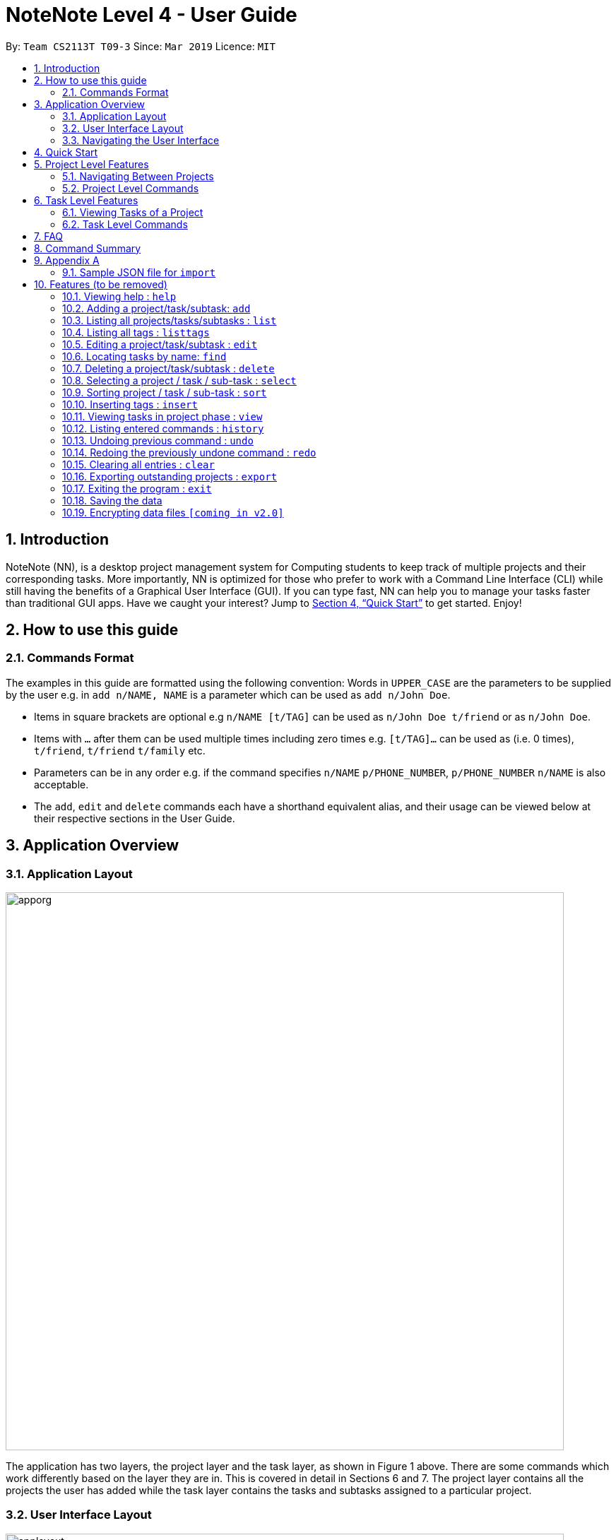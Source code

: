 = NoteNote Level 4 - User Guide
:site-section: UserGuide
:toc:
:toc-title:
:toc-placement: preamble
:sectnums:
:imagesDir: images
:stylesDir: stylesheets
:xrefstyle: full
:experimental:
ifdef::env-github[]
:tip-caption: :bulb:
:note-caption: :information_source:
endif::[]
:repoURL: https://github.com/se-edu/addressbook-level4

By: `Team CS2113T T09-3`      Since: `Mar 2019`      Licence: `MIT`

== Introduction
NoteNote (NN), is a desktop project management system for Computing students to keep track of multiple projects and their corresponding tasks. More importantly, NN is optimized for those who prefer to work with a Command Line Interface (CLI) while still having the benefits of a Graphical User Interface (GUI). If you can type fast, NN can help you to manage your tasks faster than traditional GUI apps. Have we caught your interest? Jump to  <<Quick Start>> to get started. Enjoy!

== How to use this guide

=== Commands Format

The examples in this guide are formatted using the following convention:
Words in `UPPER_CASE` are the parameters to be supplied by the user e.g. in `add n/NAME, NAME` is a parameter which can be used as `add n/John Doe`.

* Items in square brackets are optional e.g `n/NAME [t/TAG]` can be used as `n/John Doe t/friend` or as `n/John Doe`.
* Items with `…` after them can be used multiple times including zero times e.g. `[t/TAG]…` can be used as (i.e. 0 times), `t/friend`, `t/friend` `t/family` etc.
* Parameters can be in any order e.g. if the command specifies `n/NAME` `p/PHONE_NUMBER`, `p/PHONE_NUMBER` `n/NAME` is also acceptable.
* The `add`, `edit` and `delete` commands each have a shorthand equivalent alias, and their usage can be viewed below at their respective sections in the User Guide.


== Application Overview

=== Application Layout

image::apporg.png[width="790"]

The application has two layers, the project layer and the task layer, as shown in Figure 1 above. There are some commands which work differently based on the layer they are in. This is covered in detail in Sections 6 and 7. The project layer contains all the projects the user has added while the task layer contains the tasks and subtasks assigned to a particular project.

=== User Interface Layout

image::applayout.png[width="790"]

* *Panel A: Command Box* - Where your commands will be typed
* *Panel B: Results Box* - Displays result for the following commands: history, taskhistory, compare,  listtag; else displays either success / error message for all other commands.
* *Panel C: Project Box* - Displays list of project
* *Panel D: Task Box* - Displays list of tasks for a selected project
* *Panel E: Description Box* - Displays long description for a selected task

=== Navigating the User Interface

Panel *A*, *C*, *D* are user-interactable while panels *B*, *E* are non-interactable.
Panel A will always be active, allowing you to input your commands at any time
Upon first opening of the application, your active panel will start from *C*, and only upon choosing a project will your active panel change to *D*.


== Quick Start


.  Ensure you have Java version `9` or later installed in your Computer.
.  Download the latest `addressbook.jar` link:{repoURL}/releases[here].
.  Copy the file to the folder you want to use as the home folder for your Address Book.
.  Double-click the file to start the app. The GUI should appear in a few seconds.
.  Type the command in the command box or *Panel A* (refer to Figure 2) and press Enter to execute it.
.  Some example commands you can try:
* *`listproject`* : lists all projects
* **`select 1`** : selects the project at index 1
* **`add n/Do research on Singapore history dl/1-1-2020`** : adds a task of title “Do research on Singapore History” with a deadline set at “1st January 2020” to the project previously selected.

* *`delete 1`* : deletes the task being shown at index 1


== Project Level Features

=== Navigating Between Projects
When selecting a (different) project to the view tasks of the project, always follow the 2 steps below:

. `listproject`: List all project in project list
. `select INDEX`: Select a project to view all the tasks within selected project

=== Project Level Commands
Commands affecting the project list / currently displayed project as a whole. +
Affects panel C.

==== Adding a project: `add`
Adds a new project to the System.

* Format: `add n/NAME`
* Alias: `a`, i.e. `add` is equivalent to `a`

[TIP]
A project can have any number of tags (including 0)

Examples:

* `add n/History Research Paper`

Outcome: Project Box (Panel C) will show the newly created project.

==== Editing a project: `edit`
Edits an existing project identified by the index number used in the displayed project list.

* Format: `edit INDEX n/NAME`
* Alias: `e`, i.e. `edit` is equivalent to `e`

Outcome: Project Box (Panel C) will show the updated project with the new name.

==== List projects: `listprojects`
Lists all projects within project list

* Format: `listproject`
* Alias: `lp`, i.e. `listproject` is equivalent to `lp`

Outcome: Project Box (Panel C) will will display all projects within project list.

==== Select a project: `select`
Selects a project identified by the index number used in the displayed project list.

* Format: `select INDEX`
* Alias: `s`, i.e. `select` is equivalent to `s`

[TIP]
This command will only be active if the **immediate predecessor command is `listproject`** else the select functionality will be targeted at a task

Examples:

* `select 1`

Outcome: Task Box (Panel D) will display all tasks within selected project. Active panel is now Panel D and all commands that is executed after this would be in the context of tasks.

==== Import a project list: `import`
Import additional projects and tasks to add on to current project list. Source file must be a JSON file and follow  specific format. Refer to appendix A at the end of this user guide for the format to follow.

* Format: `import PATH`
* Alias: `i`, i.e. `import` is equivalent to `i`

Examples:

* `import ./test.json`

Outcome: Projects and tasks contained in JSON file will be imported and added on top of current project list. Command box will display number of projects added to project list.

==== Analyse progress of all projects: `analyse`
View number of completed and uncompleted tasks of each project within a specified timeframe.

* Format: `analyse DATE_1 [DATE_2]`
* Alias: `an`, i.e. `analyse` is equivalent to `an`

Examples:

* `analyse 1-1-2020`

Outcome: Task Box (Panel D) will display all tasks within selected project. Active panel is now Panel D and all commands that is executed after this would be in the context of tasks.

==== List previously entered commands: `history`

Lists all the commands that were previously entered in reverse chronological order.

* Format: `history`
* Alias: `h`, , i.e. `history` is equivalent to `h`

Outcome: Results Box (Panel B) will display all commands that were previously entered.


== Task Level Features

=== Viewing Tasks of a Project

To view tasks of a project, always follow the two steps below: +
1. `listproject`: List all projects in project list. +
2. `select INDEX`: Select a project to view all the tasks within selected project.

=== Task Level Commands

Commands affecting the tasks / selected task individually. +
Affects panel D.

==== Adding a task: `add`

Adds a task to the project identified by the index number used in the displayed project list.

* Format: `add n/NAME [d/DESCRIPTION] [dl/DEADLINE] [t/TAG]`
* Alias: `a`, i.e. `add` is equivalent to `a`

[TIP]
A task can have any number of tags (including 0).

Example:

* `add n/Decide on Research Paper Topic by/01/01/2020`

Outcome: Task Box (Panel D) will show the newly created task `Decide on Research Paper Topic` with deadline `1 January 2020`.

==== Editing a task: `edit`

Edits an existing task identified by the index number used in the displayed task list.

* Format: `edit INDEX [n/NAME] [d/DESCRIPTION] [dl/DEADLINE] [t/TAG]...`

* Alias: `e`, i.e. `edit` is equivalent to `e`

[TIP]
At least 1 among the parameters of `[n/NAME] [d/DESCRIPTION] [dl/DEADLINE] [t/TAG]` must be included within the command.

Example:

* `edit 1 n/Decide on Research Paper Topic dl/02/02/2020`

Outcome: Task Box (Panel D) will show the updated task at index 1, with the information name and deadline changed to `Decide on Research Paper Topic` and `2 February 2020` respectively.

==== Locating tasks by name: `find`

Finds a project, task or subtask whose name contains any of the given keywords.

* Format: `find KEYWORD [MORE_KEYWORDS]`

* Alias: `f`, i.e. `find` is equivalent to `f`

[TIP]
The search is case insensitive. e.g `hans` will match `Hans`. +
The order of the keywords does not matter. e.g. `Hans Bo` will match `Bo Hans`. +
`find` will only search among names of tasks. +
Only full words will be matched e.g. `Han` will not match `Hans`. +
Tasks matching at least one keyword will be returned (i.e. `OR` search). e.g. `Hans Bo` will return `Hans Gruber`, `Bo Yang`.

Examples:

* `find Research`

Outcome: Returns tasks containing the keyword `Research`. Task Box (Panel D) will be updated to display only tasks that matches the keyword.

==== Deleting a task: `delete`

Deletes the specified task identified by the index number used in the displayed task list.

* Format: `delete INDEX`

* Alias: `d`, i.e. `delete` is equivalent to `d`

[TIP]
The index refers to the index number shown in the displayed task list. +
The index *must be a positive integer* 1, 2, 3, …

Examples:

1. `list` +
2. `delete 2`

Outcome: Task Box (Panel D) will no longer display the second task in the project.

1. `find Consult` +
2. `delete 1`

Outcome: Task Box (Panel D) will no longer display the first task in the results of the `find` command.

==== Selecting a task: `select`

Selects the task identified by the index number used in the displayed task list and
loads the relevant information.

* Format: `select INDEX`
* Alias: `s`, i.e. `select` is equivalent to `s`

****
* The index refers to the index number shown in the displayed task list.
* The index must be a positive integer 1, 2, 3, …
* This command will be active as long as the immediate predecessor
command is NOT listproject else the select functionality will be
targeted at a Project
****

Examples:

1. `find Research`
2. `select 1`

Outcome: Selects the first task in the results of the `find` command. Description Box (Panel E) will display all the details of the task selected.

==== Sorting tasks: `sort`
Sorts tasks by specified category.

* Format: `sort CATEGORY [ascend|descend]`
* Sorts the tasks that are currently displayed by name, deadline and tags

Example:

`sort name descend`

Outcome: Task Box (Panel D) will be updated to display tasks sorted by their name
         in descending order.

==== Undo previous command : `undo`

Restores the task list to the state before the previous undoable command was
executed.

* Format: `undo`
* Alias: `u` i.e. `undo` is equivalent to `u`

Example:

*  `add n/sample task` ...

Outcome: Task Box (Panel D) will display new task added to task list.

* `undo`

Outcome: Add command is undone and Task Box (Panel D) will no longer display
new task .

==== Redo previously undone command : `redo`

Reverses the most recent `undo` command.

* Format: `redo`
* Alias: `r` i.e. `redo` is equivalent to `r`

Example:

*  `add n/sample task` ...

Outcome: Task Box (Panel D) will display new task added to task list.

* `undo`

Outcome: Add command is undone and Task Box (Panel D) will no longer display
new task .

* `redo`

Outcome: Reverses the `undo` action and adds the task back to the task list. Task
         Box (Panel D) will now display new task once again.

==== List previously entered commands for a chosen task: `taskhistory`

Lists all previous commands that directly affected a selected task in reverse
chronological order.

* Format: `taskhistory INDEX`
* Alias: `th` i.e. `taskhistory` is equivalent to `th`

Example :

*  `taskhistory 1`

Outcome: Results Box (Panel B) will display all previous commands which directly
affects the task at index 1.

==== Compares a task with its previous version: `compare`

Compares a selected task one version before it was edited and show the differences
in the task.

* Format: `compare INDEX`
* Alias: `c` i.e. `compare` is equivalent to `c`

Example :

*  `add n/sample task` ...

Outcome: Task Box (Panel D) will display new task added to task list at index 1.

*  `edit 1 n/sample task edited` ...

Outcome: Task Box (Panel D) will display updated task at index 1 with the new
          name.

* `compare 1`

Outcome: Task Box (Panel B) will display information of current version of the task at
         index 1 ( _sample task_ ) and the previous version of it ( _sample task edited_ ).
         Allows you to view a direct comparison of what was changed.

==== Define group tags: `group`

Group existing tags in the system.

* Format: `group gt/GROUPTAGNAME [t/TAG]`
* Alias: `g`, i.e. `group` is equivalent to `g`

Examples:

* `group gt/Task Completed t/To Review t/To Merge`

[TIP]
At least 2 `[t/TAG]` parameters must be specified.

Outcome: Results Box (Panel B) will show the newly created group tag `Task completed` with its relevant tags `To Review` and `To Merge` respectively.


== FAQ

*Q*: How do I transfer my data to another computer? +
*A*: Data can be transferred between computers by simply porting over the *_projectlist.json_* file located at the *_data_* folder. Alternatively, you could:

. `export` project list from the original computer
. Install NoteNote in the other computer
. `import` project list by specifying path to exported project list

== Command Summary

* *Help* : `help`
* *Add* `add n/PROJECTNAME` +
`add n/TASKNAME ds/DESCRIPTION dl/DEADLINE [t/TAG]...` +
e.g. `add n/Sample Task 1 ds/This is a sample task dl/1-1-2011 t/SAMPLE`
* *Clear* : `clear`
* *Delete* : `delete INDEX` +
e.g. `delete 3`
* *Edit* : `edit INDEX [n/NAME]` +
`edit INDEX [n/NAME] [ds/DESCRIPTION] [dl/DEADLINE] [t/TAG]...` +
e.g. `edit 2 n/Sample Task 1 ds/This is an edited task`
* *Find* : `find KEYWORD [MORE_KEYWORDS]` +
e.g. `find Report Project`
* *List* : `list`
* *List project* : `listproject`
* *List tags` : `listtags`
* *Define group tags* : `group gt/GROUPTAGNAME [t/TAG]` +
e.g. `group gt/task completed t/to review t/to merge`
* *Select* : `select INDEX` +
e.g.`select 2`
* *Sort*: `sort CATEGORY [ascend|descend]` +
e.g. `sort name descend`
* *Import* : `import PATH`
* *Export* : `export FILTER`
* *Analyse* : `analyse DATE_1 [DATE_2]`
* *View* : `view`
* *History* : `history`
* *Task history* : `taskhistory INDEX`
* *Compare* : `compare INDEX`
* *Undo* : `undo`
* *Redo* : `redo`
* *Clear* : `clear`
* *Exit* : `exit`

== Appendix A

=== Sample JSON file for `import`
```
{
  "projects" : [ {
    "name" : "Sample project 1",
    "tasks" : [ {
      "name" : "Sample task 1",
      "description" : "This is a sample task",
      "deadline" : "1-1-2011",
      "tagged" : [ "SAMPLE" ]
    }, {
      "name" : "Sample task 2",
      "description" : "This is a sample task",
      "deadline" : "1-1-2011",
      "tagged" : [ "SAMPLE" ]
    } ]
  }, {
    "name" : "Sample project 2",
    "tasks" : [ {
      "name" : "Sample task 1",
      "description" : "This is a sample task",
      "deadline" : "1-1-2011",
      "tagged" : [ "SAMPLE" ]
    }, {
      "name" : "Sample task 2",
      "description" : "This is a sample task",
      "deadline" : "1-1-2011",
      "tagged" : [ "SAMPLE" ]
    } ]
  } ]
}
```



[[Features]]
== Features (to be removed)

=== Viewing help : `help`

Format: `help`

=== Adding a project/task/subtask: `add`

* Adds a new project to the System. +
Format: `add p/NAME`

* Adds a task to the project identified by the index number used in the displayed project list. +
Format: `add INDEX n/NAME [d/DESCRIPTION] [by/DEADLINE] [t/TAG]`

* Adds a subtask to a task identified by the index number used in the displayed task list. +
Format: `add INDEX n/NAME d/DESCRIPTION [by/DEADLINE] [t/TAG]`

* Alias: `a`

[TIP]
A task/subtask can have any number of tags (including 0)

Examples:

* `add p/History Research Paper`
* `add n/Decide on Research Paper Topic by/01/01/2020`
* `add 1 n/Book consultation with lecturer by/01/01/2020`

=== Listing all projects/tasks/subtasks : `list`

Shows a list of all project, tasks and subtasks in System. +
Format: `list` +
Alias: `l`

=== Listing all tags : `listtags`

Shows a list of all available tags prefix and its related tasks. +
Format: `listtags`

=== Editing a project/task/subtask : `edit`

* Edits an existing project in the System. +
Format: `edit p/NAME`

* Edits an existing task identified by the index number used in the displayed task list. +
Format: `edit INDEX n/NAME [d/DESCRIPTION] [by/DEADLINE] [t/TAG]`

* Edits an existing subtask identified by the index number used in the displayed subtask list. +
Format: `edit INDEX n/NAME [d/DESCRIPTION] [by/DEADLINE] [t/TAG]`

* Alias: `e`

****
* Edits the task/subtask at the specified `INDEX`. The index refers to the index number shown in the displayed task list. The index *must be a positive integer* 1, 2, 3, ...
* At least one of the optional fields must be provided.
* Existing values will be updated to the input values.
* When editing tags, the existing tags of the task/subtask will be removed i.e adding of tags is not cumulative.
* You can remove all the task/subtask's tags by typing `t/` without specifying any tags after it.
****

Examples:

* `edit p/History Research Paper 2` +
Edits the project name to be `History Research Paper 2`
* `edit 1 n/Decide on Research Paper Topic by/02/02/2020` +
Edits the name and deadline of the task at index 1 to be `Decide on Research Paper Topic` and `02/02/2020` respectively.
* `edit 1 n/Book consultation with lecturer by/02/02/2020` +
Edits the name and deadline of the subtask at index 1 to be `Book consultation with lecturer` and `02/02/2020` respectively.


=== Locating tasks by name: `find`

Finds a project, task or subtask whose name contains any of the given keywords. +
Format: `find KEYWORD [MORE_KEYWORDS]` +
Alias: `f`

****
* The search is case insensitive. e.g `hans` will match `Hans`
* The order of the keywords does not matter. e.g. `Hans Bo` will match `Bo Hans`
* Only the name is searched.
* Only full words will be matched e.g. `Han` will not match `Hans`
* Tasks matching at least one keyword will be returned (i.e. `OR` search). e.g. `Hans Bo` will return `Hans Gruber`, `Bo Yang`
****

Examples:

* `find Research` +
Returns `research` and `Book Research`
* `find book consult` +
Returns any project/task/subtask having words `book` or `consult` in them

=== Deleting a project/task/subtask : `delete`

* Deletes the specified project from the System. +
Format: `delete INDEX`

* Deletes the specified task identified by the index number used in the displayed task list. +
Format: `delete INDEX`

* Deletes the specified subtask identified by the index number used in the displayed subtask list. +
Format: `delete INDEX`

* Alias: `d`

****
* Deletes the project/task/subtask at the specified `INDEX`.
* The index refers to the index number shown in the displayed task list.
* The index *must be a positive integer* 1, 2, 3, ...
****

Examples:

* `list` +
`delete 2` +
Deletes the 2nd task/subtask in the project.
* `find Consult` +
`delete 1` +
Deletes the 1st project/task/subtask in the results of the `find` command.

=== Selecting a project / task / sub-task : `select`

Selects the project / task / sub-task identified by the index number used in the displayed project / task / sub-task list. +
Format: `select INDEX` +
Alias: `s`

****
* Selects the project / task / sub-task and loads the relevant information at the specified `INDEX`.
* The index refers to the index number shown in the displayed list.
* The index *must be a positive integer* `1, 2, 3, ...`
****

Examples:

* `list` +
`select 2` +
Selects the 2nd project in the displayed project list.
* `find Research` +
`select 1` +
`list` +
`select 1` +
Selects the 1st project in the results of the `find` command. +
Selects the 1st task in the displayed task list of 1st project.

=== Sorting project / task / sub-task : `sort`

Sorts project / task / sub-task by specified category. +
Format: `sort CATEGORY [ascend|descend]`

****
* Sorts the project / task / sub-task that is currently displayed
* Sort by name, deadline and tags
****

Examples:

* `sort name descend` +
Sorts displayed project / task / sub-task name in descending order.

=== Inserting tags : `insert`

Inserts tags to project / task / sub-task identified by index number in the displayed project / task / sub-task list. +
Format: `insert INDEX TAG [MORE_TAGS]`

Examples:

* `list` +
`select 1` +
`insert 1 priority:4` +
Inserts priority of 4 to 1st task of 1st project.

=== Viewing tasks in project phase : `view`

Displays tasks and sub-tasks within a project phase view. +
Format: `view`

=== Listing entered commands : `history`

Lists all the commands that you have entered in reverse chronological order. +
Format: `history` +
Alias: `h`

[NOTE]
====
Pressing the kbd:[&uarr;] and kbd:[&darr;] arrows will display the previous and next input respectively in the command box.
====

// tag::undoredo[]
=== Undoing previous command : `undo`

Restores the task management system to the state before the previous _undoable_ command was executed. +
Format: `undo` +
Alias: `u`

[NOTE]
====
Undoable commands: those commands that modify the project's content (`add`, `delete`, `edit` and `clear`).
====

Examples:

* `delete 1` +
`list` +
`undo` (reverses the `delete 1` command) +

* `select 1` +
`list` +
`undo` +
The `undo` command fails as there are no undoable commands executed previously.

* `delete 1` +
`clear` +
`undo` (reverses the `clear` command) +
`undo` (reverses the `delete 1` command) +

=== Redoing the previously undone command : `redo`

Reverses the most recent `undo` command. +
Format: `redo` +
Alias: `r`

Examples:

* `delete 1` +
`undo` (reverses the `delete 1` command) +
`redo` (reapplies the `delete 1` command) +

* `delete 1` +
`redo` +
The `redo` command fails as there are no `undo` commands executed previously.

* `delete 1` +
`clear` +
`undo` (reverses the `clear` command) +
`undo` (reverses the `delete 1` command) +
`redo` (reapplies the `delete 1` command) +
`redo` (reapplies the `clear` command) +
// end::undoredo[]

=== Clearing all entries : `clear`

Clears all projects, tasks and sub-tasks from the task management system. +
Format: `clear` +
Alias: `cl`

=== Exporting outstanding projects : `export`

Exports all outstanding projects and its tasks and sub-tasks to PDF format for offline viewing. +
Format: `export`

=== Exiting the program : `exit`

Exits the program. +
Format: `exit`

=== Saving the data

Task management system data are saved in the hard disk automatically after any command that changes the data. +
There is no need to save manually.

// tag::dataencryption[]
=== Encrypting data files `[coming in v2.0]`

_{explain how the user can enable/disable data encryption}_
// end::dataencryption[]
